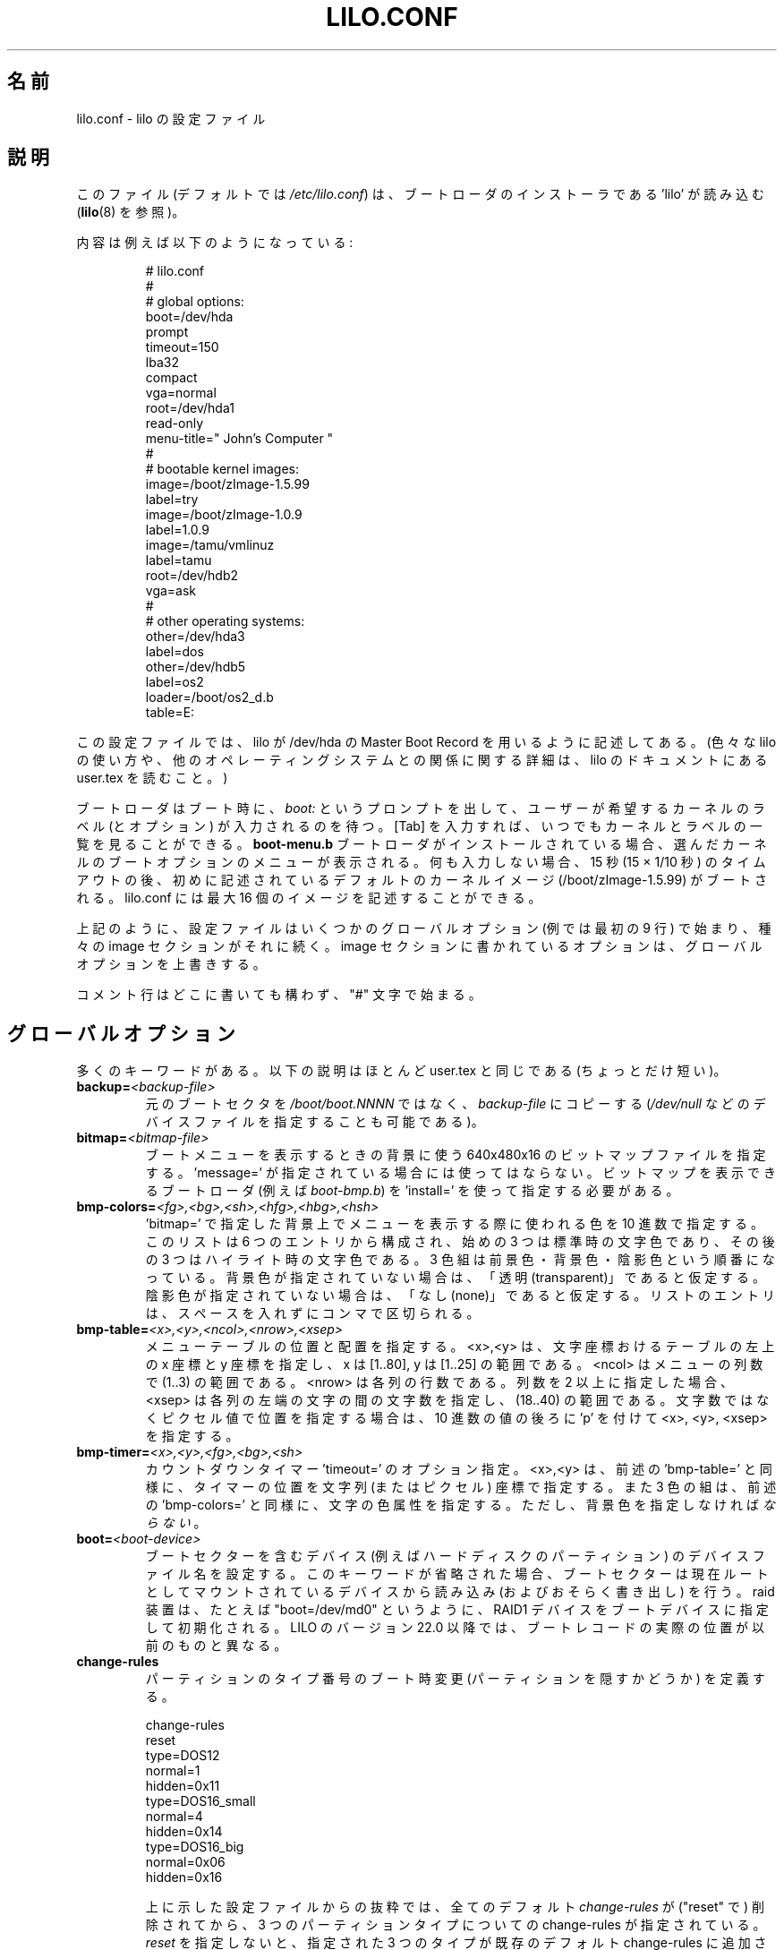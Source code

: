 '\" t
.\" @(#)lilo.conf.5 1.0 950728 aeb
.\" This page is based on the lilo docs, which carry the following
.\" COPYING condition:
.\"
.\" LILO program code, documentation and auxiliary programs are
.\" Copyright 1992-1998 Werner Almesberger.
.\" Extensions to LILO, documentation and auxiliary programs are
.\" Copyright 1999-2001 John Coffman.
.\" All rights reserved by the respective copyright holders.
.\" 
.\" Redistribution and use in source and binary forms of parts of or the
.\" whole original or derived work are permitted provided that the
.\" original work is properly attributed to the author. The name of the
.\" author may not be used to endorse or promote products derived from
.\" this software without specific prior written permission. This work
.\" is provided "as is" and without any express or implied warranties.
.\"
.\"
.\" Japanese Version Copyright (c) 1996 UEYAMA Rui,TACHIBANA Akira
.\"         all rights reserved.
.\" Translated Sat Jul 27 22:54:48 JST 1996
.\"         by UEYAMA Rui <ueyama@campusnet.or.jp>
.\"            TACHIBANA Akira <tati@tky.threewebnet.or.jp>
.\" Modified Sat May  3 12:31:22 JST 1997
.\"	by SUGIURA Yoshiki <yox@in.aix.or.jp>
.\" Modified Thu May  6 01:57:32 JST 1999
.\"	by TACHIBANA Akira <tati@tky.3web.ne.jp>
.\" Proofed and Modified Fri Aug 20 1999
.\"     by NAKANO Takeo <nakano@apm.seikei.ac.jp>
.\" Updated Tue Aug 14 JST 2001 by Kentaro Shirakata <argrath@ub32.org>
.\" Updated & Modified Mon Oct 15 09:39:50 JST 2001
.\"     by Yuichi SATO <ysato@h4.dion.ne.jp>
.\"
.\"WORD:	boot loader		ブートローダ
.\"WORD:	boot sector		ブートセクター
.\"WORD:	chain loader		チェーンローダ
.\"WORD:	verbose			詳細
.\"
.TH LILO.CONF 5 "31 Oct 2001"
.SH 名前
lilo.conf \- lilo の設定ファイル
.SH 説明
.LP
このファイル (デフォルトでは
.IR /etc/lilo.conf )
は、ブートローダのインストーラである 'lilo' が読み込む
.RB ( lilo (8)
を参照)。
.LP
内容は例えば以下のようになっている:
.IP
.nf
# lilo.conf
#
#  global options:
boot=/dev/hda
prompt
timeout=150
lba32
compact
vga=normal
root=/dev/hda1
read-only
menu-title=" John's Computer "
#
#  bootable kernel images:
image=/boot/zImage-1.5.99
     label=try
image=/boot/zImage-1.0.9
     label=1.0.9
image=/tamu/vmlinuz
     label=tamu
     root=/dev/hdb2
     vga=ask
#
#  other operating systems:
other=/dev/hda3
     label=dos
other=/dev/hdb5
     label=os2
     loader=/boot/os2_d.b
     table=E:
.fi
.LP
この設定ファイルでは、
lilo が /dev/hda の Master Boot Record を 
用いるように記述してある。
(色々な lilo の使い方や、他のオペレーティングシステムとの関係
に関する詳細は、 lilo のドキュメントにある user.tex を
読むこと。)
.LP
ブートローダはブート時に、
.I "boot:"
というプロンプトを出して、ユーザーが希望するカーネルのラベル
(とオプション) が入力されるのを待つ。
[Tab] を入力すれば、いつでもカーネルとラベルの一覧を見ることができる。
\fBboot-menu.b\fP ブートローダがインストールされている場合、
選んだカーネルのブートオプションのメニューが表示される。
何も入力しない場合、15 秒 (15 × 1/10 秒) のタイムアウトの後、
初めに記述されているデフォルトのカーネルイメージ
(/boot/zImage-1.5.99) がブートされる。
lilo.conf には最大 16 個のイメージを記述することができる。
.LP
上記のように、設定ファイルはいくつかのグローバルオプション
(例では最初の 9 行) で始まり、種々の image セクションがそれに続く。
image セクションに書かれているオプションは、
グローバルオプションを上書きする。
.LP
コメント行はどこに書いても構わず、"#" 文字で始まる。

.SH グローバルオプション
多くのキーワードがある。以下の説明はほとんど
user.tex と同じである (ちょっとだけ短い)。
.TP
.BI "backup=" <backup-file>
元の ブートセクタを
.IR /boot/boot.NNNN
ではなく、
.I backup-file
にコピーする
.RI ( /dev/null
などのデバイスファイルを指定することも可能である)。
.TP
.BI "bitmap=" <bitmap-file>
ブートメニューを表示するときの背景に使う
640x480x16 のビットマップファイルを指定する。
\&'message=' が指定されている場合には使ってはならない。
ビットマップを表示できるブートローダ (例えば
.IR boot-bmp.b )
を 'install=' を使って指定する必要がある。
.TP
.BI "bmp-colors=" <fg>,<bg>,<sh>,<hfg>,<hbg>,<hsh>
\&'bitmap=' で指定した背景上でメニューを表示する際に使われる色を
10 進数で指定する。
このリストは 6 つのエントリから構成され、
始めの 3 つは標準時の文字色であり、
その後の 3 つはハイライト時の文字色である。
3 色組は前景色・背景色・陰影色という順番になっている。
背景色が指定されていない場合は、「透明 (transparent)」であると仮定する。
陰影色が指定されていない場合は、「なし (none)」であると仮定する。
リストのエントリは、スペースを入れずにコンマで区切られる。
.TP
.BI "bmp-table=" <x>,<y>,<ncol>,<nrow>,<xsep>
メニューテーブルの位置と配置を指定する。
<x>,<y> は、文字座標おけるテーブルの左上の x 座標と y 座標を指定し、
x は [1..80], y は [1..25] の範囲である。
<ncol> はメニューの列数で (1..3) の範囲である。
<nrow> は各列の行数である。
列数を 2 以上に指定した場合、
<xsep> は各列の左端の文字の間の文字数を指定し、(18..40) の範囲である。
文字数ではなくピクセル値で位置を指定する場合は、
10 進数の値の後ろに 'p' を付けて <x>, <y>, <xsep> を指定する。
.TP
.BI "bmp-timer=" <x>,<y>,<fg>,<bg>,<sh>
カウントダウンタイマー 'timeout=' のオプション指定。
<x>,<y> は、前述の 'bmp-table=' と同様に、
タイマーの位置を文字列 (またはピクセル) 座標で指定する。
また 3 色の組は、前述の 'bmp-colors=' と同様に、文字の色属性を指定する。
ただし、背景色を指定しなければ\fIならない\fR。
.TP
.BI "boot=" <boot-device>
ブートセクターを含むデバイス (例えばハードディスクのパーティション) の
デバイスファイル名を設定する。このキーワードが省略された場合、
ブートセクターは現在ルートとしてマウントされているデバイスから
読み込み (およびおそらく書き出し) を行う。
raid 装置は、たとえば "boot=/dev/md0" というように、
RAID1 デバイスをブートデバイスに指定して初期化される。
LILO のバージョン 22.0 以降では、
ブートレコードの実際の位置が以前のものと異なる。
.TP
.BI "change-rules"
パーティションのタイプ番号のブート時変更 (パーティションを隠すかどうか)
を定義する。
.IP
.nf
change-rules
   reset
   type=DOS12
      normal=1
      hidden=0x11
   type=DOS16_small
      normal=4
      hidden=0x14
   type=DOS16_big
      normal=0x06
      hidden=0x16
.fi
.IP
上に示した設定ファイルからの抜粋では、
全てのデフォルト
.I change-rules
が ("reset" で) 削除されてから、
3 つのパーティションタイプについての change-rules が指定されている。
\fIreset\fP を指定しないと、指定された 3 つのタイプが
既存のデフォルト change-rules に追加される。
通常は、デフォルトのルールで充分である。
パーティションタイプを定義する文字列は、
サフィックス "_normal" または "_hidden" を後ろにつけて
.I change
セクションで使われる (下記参照)。
詳細は user.tex の中の "Partition type change rules" セクションを参照すること。
.TP
.BI "compact"
ブートセクター付近への readリクエストを、1 回にまとめられるか試行する。
マップを小さく保ったままで、ロード時間を非常に短縮できる。
特にフロッピィディスクからのブートを行う場合は `compact' を使うことを
薦める。
.TP
.BI "default=" <name>
指定されたカーネルイメージをデフォルトのブートイメージとする。
`default' が省略された場合、設定ファイルの最初に
記述が現れたカーネルイメージがデフォルトとなる。
.TP
.BI "delay=" <tsecs>
ブートローダが自動的にブートするまでの待ち時間を 0.1 秒単位で指定する。
現在ロックされているコマンドライン、
または "lilo -R" で前もって設定されたコマンドライン、
またはデフォルトの `image=' や `other=' で指定された
コマンドラインを使ってブートされる。
`delay' が 0 でない場合、ブートローダは指定された秒数の間だけ
割り込みが行われるのを待つ。
割り込みを受け取った場合、または割り込みを待っている間は、
プロンプト \fBboot:\fP を表示して、自動ブートを行わない。
CAPS LOCK や SCROLL LOCK が ON になっている場合、
または ALT, CTRL, SHIFT のどれかが押された場合、
割り込みとして解釈される。

この動作は `prompt' を指定することで変更できる (下記参照)。
.TP
.BI "disk=" <device-name>
指定されたディスク対する非標準的なパラメータを定義する。
詳細は user.tex の中の "Disk geometry" セクションを参照すること。
特に `bios=' パラメータは便利である。
BIOS はディスクを 0x80, 0x81 という風に番号づけするため、Linux カーネルでの
ディスクの認識と BIOS でのディスクの認識の間で不整合が生ずる場合がある
(これは BIOS の種類と設定に依存する)。
よって、もし Linux カーネルと BIOS でのディスクの認識を通常と
異なる設定にしたい場合は、このパラメータによって対応を記述する必要がある。
次に例を挙げる。
.sp
.nf
       disk=/dev/sda
            bios=0x80
       disk=/dev/hda
            bios=0x81
.fi
.sp
上の記述では、SCSI ディスクを BIOS が認識する 1 番目のディスクとし、
(プライマリマスタにつながっている) IDE のディスクを BIOS が認識する
2 番目のディスクとする。
.TP
.BI "disktab=" <disktab-file>
ディスクのパラメータテーブル名を指定する。
`disktab' が省略されていた場合、マップインストーラは
.I /etc/disktab
を参照する。
`disktab' を使用することはあまりお薦めできない。
.TP
.BI "fix-table"
lilo にパーティションテーブルの 3D (sector/head/cylinder) アドレスの
調節を許可する。それぞれのパーティションエントリには、
最初と最後のセクタのリニアアドレスと 3D アドレスが入っている。
同じディスクを他の OS (例えば、MS/PC-DOS や OS/2) が使っている場合や
パーティションがトラックに切られていない場合には、
3D アドレスが変わるかもしれない。
lilo は両者のアドレスタイプが一致した
パーティションにだけブートセクタを保存できる。
`fix-table' をセットすると、lilo は間違った
3D スタートアドレスを修正する。

警告： 他のOS が後でアドレスを上書きする可能性がある。
また、これは思わぬ副作用を引き起こすかもしれない。
正しい修正であっても、パーティションを
トラックに合わせようとするようなプログラムでは、
これによって再パーティションがされてしまうかも知れない。
またある種のディスク (例えばアドレス変換の可能ないくつかの Large EIDE) では、
パーティションテーブルの内容がコンフリクトし、
修正できなくなる場合がありうる。
.TP
.BI "force-backup=" <backup-file>
`backup' と同様だが、バックアップが存在しても上書きする。
.TP
.BI "geometric"
以前のバージョンの LILO と互換性のあるディスクアドレスを使わせる。
ジオメトリアドレスには sector/head/cylinder という形式が使われ、
ディスクシリンダ数が 1023 に制限されている。
アクセスできないシリンダが参照されている場合、
ブート時ではなく、ブートローダのインストール時に診断メッセージが出される。
最近の BIOS の場合は、'lba32' の使用を推奨する。
.TP
.BI "ignore-table"
おかしくなったパーティションテーブルを無視するよう lilo に指示する。
.TP
.BI "install=" <boot-loader>
指定されたファイルを新しいブートローダとしてインストールする。
バージョン 21.5 からは、
.I boot-text.b
と \fIboot-menu.b\fP の 2 つのブートローダが使用可能になった。
.I boot.b
は後者へのシンボリックリンクである。
両方のブートローダで、全く同じ形式の
カーネルコマンドラインオプションのエントリを使うことができる。
さらに両方ともシリアルライン (下記の \fBserial=\fP を参照) が
完全にサポートされているが、シリアル端末にはメニュー機能がない。
前者は以前の LILO との厳密な互換性を持たせるために使用可能である。
`install' が省略されると、
.I /boot/boot.b
がデフォルトで使われる。
.TP
.BI "lba32"
sector/head/cylinder 形式のアドレスではなく、
32 ビットの論理ブロックアドレス (LBA) を生成する。
BIOS がパケットアドレッシングに対応している場合、
ディスクにアクセスするときにパケットコールを用いる。
これにより、1024 シリンダ以上あるディスクの
どのパーティションからでもブートできるようになる。
BIOS がパケットアドレスに対応していない場合、
\&'lba32' アドレスは「リニアアドレス」として
sector/head/cylinder 形式 (ジオメトリアドレス) に変換される。
フロッピーディスクへの参照は、C:H:S 形式のままである。
1998 年以降の全てのシステムに対して、'lba32' の使用を推奨する。
LILO のバージョン 22 からは、'lba32' がディスクアドレス指定の
デフォルトの方式となった。
.TP
.BI "linear"
sector/head/cylinder という形式の (ジオメトリ) アドレスを指定する代わりに、
セクタの 24 ビットのリニアアドレスを使用する。
リニアアドレスは実行時にジオメトリアドレスに変換される。
リニアアドレスは cylinder の値が 1023 以下に制限されている。
`linear' オプションを容量の大きいディスクで使うと
.I /sbin/lilo
はアクセスできないディスクシリンダへの参照をつくるかもしれない。
`lba32' オプションを指定すれば、
これらの多くの落し穴をパケットアドレッシングを使って回避できるが、
最近の BIOS が必要である。
.TP
.BI "lock"
このオプション以降のブートコマンドラインを以後のデフォルトとして
自動的に記録する。
lilo はこの記録を、手動で解除されるまで "lock" する。
.TP
.BI "mandatory"
イメージのブートにパスワードを付けるオプション `mandatory' (下記参照) を
全てのイメージに適用する。
.TP
.BI "map=" <map-file>
マップファイルの場所を指定する。`map' が省略された場合、
.I /boot/map
が使われる。
.TP
.BI "menu-title=" <title-string>
ブートメニューに (37 文字までの) タイトル行を指定する。
このタイトルはデフォルトのタイトル文字列 "LILO Boot Menu" を置き換える。
.I boot-menu.b
がブートローダとしてインストールされていない場合
.RI ( "install="
オプション参照)、この行は何も影響を及ぼさない。
.TP
.BI "menu-scheme=" <color-scheme>
VGA ディスプレイにおけるデフォルトのブートメニューの色スキームを、
このオプションを使って上書きできる
(MDA ディスプレイの色スキームは固定である)。
一般的な
.I color-scheme
文字列は以下のような形となる:
.sp
.nf
     <text>:<highlight>:<border>:<title>
.fi
.sp
各エントリには、前景色と背景色を指定する 2 つの文字が入る。
最初のエントリのみが必須である。
デフォルトのハイライト色は、
文字色の前景色と背景色を入れ換えたものである。
デフォルトの枠色とタイトル色は、文字色と同じである。
文字 \fBkbgcrmyw\fP を使って色を指定する。
それぞれ blac\fBK\fP (黒),
\fBB\fPlue (青), \fBG\fPreen (緑), \fBC\fPyan (シアン), \fBR\fPed (赤),
\fBM\fPagenta (マゼンタ), \fBY\fPellow (黄色), \fBW\fPhite (白) を表す。
大文字の場合は明るい色 (前景色のみ)、小文字の場合は暗い色になる。
有効な色スキーム文字列は以下のようなものである。
.sp
.nf
    menu-scheme=Wm     前景を明るい白、背景をマゼンタにする。
    menu-scheme=wr:bw:wr:Yr    LILO のデフォルト。
    menu-scheme=Yk:kw    前景を明るい黄色、背景を黒にする。
.fi
.sp
.I boot-menu.b
がブートローダとしてインストールされていない場合、
この行は何も影響を及ぼさない。
.TP
.BI "message=" <message-file>
ブートプロンプトを出す前に出力したいメッセージが書かれたファイルを指定する。
"LILO"と出力された後、Shiftキーが押されるまでは、
メッセージはなにも出力されない。
メッセージに制御文字 FF([Ctrl L]) があると、コンソール画面をクリアする。
\fIboot-menu.b\fP ブートローダがインストールされている場合に、
制御文字 FF を使うのは良くない。
メッセージファイルの大きさは最大 65535 バイトに制限されている。
メッセージファイルを修正・移動した場合は、
マップファイルを再作成しなければならない。
"message=" と "bitmap=" を一緒に指定することはできない。
.TP
.BI "nowarn"
将来起こりうる不具合に関する警告メッセージを出力しないようにする。
.TP
.BI "optional"
カーネルイメージごとのオプションである `optional' (詳細は後述) を、
全てのカーネルに適用することを示す。
.TP
.BI "password=" <password>
カーネルイメージごとのオプションである `password=...' (詳細は後述) を、
全てのカーネルに適用することを示す。
このオプションを指定すると、パスワード照合を通らない限りブートをしない。
デフォルトレベル `mandatory' では、
デフォルトのイメージは `password=' で保護されている。
`mandatory' は `restricted' より 1 段レベルが高い。
.TP
.BI "prompt"
ロックされたコマンドライン、
またはあらかじめ ("lilo -R" で) 設定されたコマンドラインがない限り、
自動ブート (上記の `delay' を参照) を行わない。
そのかわりに、ブートローダはプロンプト
.I boot:
を表示して、先に進む前にユーザー入力を待つ (下記の
.I timeout
を参照)。
`prompt' が設定されていて `timeout' が設定されていない場合、
またはデフォルトイメージが `restricted' より高いレベルで
パスワードで保護されている場合、
パスワードを照合しないデフォルトイメージのブートは不可能である。
.TP
.BI "raid-extra-boot=" <option>
このオプションは RAID1 が導入されている場合にのみ意味がある。
<option> には \fInone\fP, \fIauto\fP, \fImbr-only\fP, 
またはコンマで区切ったデバイスのリスト
(例えば "/dev/hda,/dev/hdc6") を指定できる。
LILO バージョン 22.0 からは、通常、
ブートレコードは RAID1 デバイスの最初のセクタに書き込まれる。
PARALLEL raid セットの場合、これ以外のブートレコードは必要ない。
デフォルトの動作は \fIauto\fP であり、
SKEWED raid セットに必要な補助ブートレコードが自動的に作成される。
\fInone\fP を指定すると、予備ブートレコードを全く作成しない。
\fImbr-only\fP を指定すると、
raid デバイス上には予備ブートレコードを作成せず、
raid セットの全てのディスクのマスターブートレコード (MBR) に
ブートレコードを書き込むことで、
バージョン 22.0 以前の LILO との互換性を持たせる。
明示的なデバイスのリスト指定すると、
RAID1 デバイスのブートレコードに加えて、
リストに列挙されたデバイスにのみ予備ブートレコードが書き込まれる。
バージョン 22 からは RAID1 コードが
デバイス 0x80 の MBR にブートレコードを自動的に書き込まないので、
このようなブートレコードが必要ならば、
このオプションを使って書き込むことができる。
.TP
.BI "restricted"
カーネルイメージごとのパスワードオプションである `restricted' (詳細は後述)を、
全てのカーネルに適用することを示す。
.TP
.BI "serial=" <parameters>
シリアルラインからの制御を可能にする。
指定したシリアルポートを初期化して、そこからの入力も受付ける。
通常通りキーボードからの入力も可能である。
コンソールでシフトキーを押す動作は、シリアルポートでは
break を送ることに対応する。これによってブートローダの
注意を引くことができる。
モデムがつながっているなど、コンソールよりセキュリティが低い場合、
すべてのブートイメージをパスワードで保護した方が良い。
パラメーターの書式は以下の通りである:
.sp
.nf
    <port>[,<bps>[<parity>[<bits>]]]
.fi
.sp
<port>: シリアルポートの番号を指定する。0 から始まる。
例えば 0 は COM1 (別名 /dev/ttyS0) に対応する。
シリアルポートは 0 から 4 まですべて使用できる (存在していれば)。
.sp
<bps>: シリアルポートの速度を指定する。
110, 150, 300, 600, 1200, 
2400 (デフォルト), 4800, 9600 bps が指定可能である。
さらに速い速度として 19200, 38400, 57600 (56000) も指定できる。
115200 も指定可能であるが、
全ての COMx ポートのハードウェアで動作するとは限らない。
.sp
ブートローダは入力パリティを無視して 8 ビット目を strip する。
次のどれかの文字 (大文字小文字どちらでも良い) を
パリティの記述に用いることができる。
n: パリティを使用しない
e: 奇数 (odd) パリティを使用する
o: 偶数 (even) パリティを使用する
.sp
<bits>: 文字のビット数を指定する。7 と 8 が指定できる。
パリティを使わない場合のデフォルトは 8 で、使う場合は 7。
.sp
`serial' をセットすると、`delay' は自動的に 20 になる。
.sp
例： "serial=0,2400n8"  は COM1 をデフォルトのパラメータで
初期化することを意味する。
.TP
.BI "single-key"
このオプションは、1 回のキー入力で選択してブートする
ブートイメージや other エントリを指定する。
選択は名前の最初の文字に基づいて行われる。
名前の最初の文字は、他のものとは区別できるものでなければならない。
このオプションは、メニューや
ビットマップユーザーインターフェース ("install=") とともに
使うことはできない。
.TP
.BI "timeout=" <tsecs>
.I boot:
プロンプトでのキーボード入力待ちのタイムアウト時間 (0.1秒単位) を指定する。
"timeout" は "prompt" が指定されている場合にのみ意味を持つ。
この時間内に入力がない場合は、自動的に最初のカーネルイメージでブートする。
パスワード入力待ちで入力がない場合も同様である。
デフォルトのタイムアウト時間は無限である。
.TP
.BI "verbose=" <number>
進行状況報告の詳細 (verbose) レベルを変更する。
大きな数を指定すると、より詳細な報告を出力する。
lilo のコマンドラインで更に \-v が指定されていた場合、
詳細レベルはそれに応じて上がる。
最大の詳細レベルは 5。

.LP
以上に加え、カーネルに対する設定パラメータとして
.BR append ", " ramdisk ", " read-only ", " read-write ", " root ", " vga
をグローバルオプションに設定できる。
各々のカーネルイメージごとの設定として指定されなければ、
これらがデフォルトとして使用される。

.SH カーネルイメージごとのセクション
カーネルイメージごとのセクションの始まりは、
Linux カーネルのブートイメージを含むデバイス/ファイルを指定する
.sp
.nf
    \fBimage=\fP\fI<pathname>\fP
.fi
.sp
の行か、ブートしたい任意のシステムを指定する
.sp
.nf
    \fBother=\fP\fI<device>\fP
.fi
.sp
という行である。
.LP

前者の書式で、\fBimage\fP 行がデバイスからのブートが指定している場合は、
.sp
.nf
    \fBrange=\fP\fI<start>-<end>\fP
    \fBrange=\fP\fI<start>+<nsec>\fP
    \fBrange=\fP\fI<sector>\fP
.fi
.sp
のいずれかによりマップされるセクタの範囲を示さなければならない。
.LP
3 番目の場合、"nsec=1" が仮定される。

.SH "カーネルオプション (image=)"
ブートイメージが Linux カーネルならば、カーネルに対し
コマンドラインパラメータを与えることができる。
.TP
.BI "append=" <string>
カーネルに渡すパラメータラインに指定するパラメータを追加する。
典型的な利用法としては、自動的には検出されなかったり、
自動検知が危険なハードウェアに対するパラメータを指定する場合などがある。
例を挙げる:
.sp
.nf
     append="hd=576,64,32"
.fi
.sp
.TP
.BI "initrd=" <name>
カーネルと共に読み込む初期 RAM ディスクイメージを指定する。
このイメージは、ネットワークドライバや SCSI ドライバといった
ブート時に必要なモジュールを含んでいる。
\fImkinitrd(8)\fP の man ページを参照すること。
.TP
.BI "literal=" <string>
`append' と似ているが、ここに与えた以外のオプション
(ルートデバイスの設定など) をすべて無効にする。
重要なオプションが `literal' により意図せず無効にされる可能性があるため、
これはグローバルオプションには指定できない。
.TP
.BI "ramdisk=" <size>
RAM ディスクのサイズを指定する (例えば "4096k")。
0 の場合は RAM ディスクを作成しない。
これを省略した場合、 RAM ディスクのサイズは
ブートイメージに設定されている大きさになる。
.TP
.BI "read-only"
ルートファイルシステムをリードオンリーでマウントする。
グローバルオプションとして指定することもできる。
通常システムのブートアップ手続きでは、(fsck などを実行した) 後から
ルートファイルシステムを読み書きモードで再マウントする。
.TP
.BI "read-write"
ルートファイルシステムを読み書きモードでマウントする。
グローバルオプションとして指定することもできる。
.TP
.BI "root=" <root-device>
ルートとしてマウントするデバイスを指定する。
グローバルオプションとして指定することもできる。
現在ルートとなっているデバイスを指定するには
.I current
という特別な名前を使用する。
\-r オプションによりルートが変更されている場合、
その変更後のデバイスが用いられる。このオプションが
省略されると、ルートデバイスには現在のカーネルイメージが
入っているデバイスが使用される。(また、これはカーネルの
Makefile の ROOT_DEV に指定してコンパイルすれば変更される。
rdev(8) により後で変更することも可能である。)
.TP
.BI "vga=" <mode>
ブート時に選択された VGA の text モードを指定する。
グローバルオプションとして指定することもできる。
以下の値が指定できる (大文字、小文字を区別しない):
.sp
.BR normal :
通常の 80x25 テキストモードを指定する。
.sp
.BR extended " (または "  ext ):
80x50 テキストモードを指定する。
.sp
.BR ask :
ブート時に動作を停止し、入力を要求する。
.sp
<number>: 対応するテキストモードを使用する。
.I vga=ask
を指定しておいて、ブート時に
[Enter] を押せば、
使用できるモードのリストが表示される。
.sp
このオプションが省略されると、VGA モードは現在使用している
カーネルイメージの設定になる。
(また、カーネルの Makefile の SVGA_MODE に指定して
コンパイルすれば変更可能である。
rdev(8) により後で変更することも可能である)。

.SH "他のシステム (other=)"
.LP
Linux 以外のシステムをロードするのに使われる。
`other = <device>' という形式で、他のシステムのブートセクタがある
デバイスやディスクパーティションを指定する。
例えば、DOS の場合は `/dev/hda2'、フロッピーの場合は `/dev/fd0' などである。
他のシステムをブートするときには、以下のオプションが使用できる:
.TP
.BI "loader=" <chain-loader>
使用するチェーンローダを指定する。
このオプションはグローバルセクションに指定することもできる。
デフォルトでは、
.I /boot/chain.b
を使用する。
このチェーンローダは読み込んだブートセクタの
パーティションとドライブの情報を渡す。
情報を読み込めるファイルシステムは、
DOS の FAT12 と FAT16, Windows の FAT16 と FAT32,
OS/2 の FAT16 と HPFS のみである。
代替品のチェーンローダである
.I /boot/os2_d.b
はパーティションとドライブの情報を OS/2 と DOS に適した形で渡す。
(下記の
.I table=<letter>
を参照)
.TP
.BI "table=" <device>
パーティションテーブルを持っているデバイスを指定する。
これを省略した場合、ブートローダはブートする OS に
デフォルトパーティションの情報を渡す。
(OS によっては、
自分がどのパーティションからブートされたかを決める方法を別に持っている。
例えば MS-DOS は通常ブートディスク/パーティションのジオメトリ情報を
ブートセクタに保存する。)
\&'table' で参照されているパーティションテーブルが変更された場合は、
.I /sbin/lilo
を再実行する必要があることに注意。
.TP
.BI "table=" <drive-letter>
このオプションは
.I os2_d.b
チェーンローダの場合にのみ有効である。
これはブートするパーティションの DOS ドライブ文字を指定する。
これは OS/2 を拡張パーティションにインストールした場合は
\fI必須\fRである。
ドライブ文字は後ろにコロンをつけてもつけなくても良い。
.TP
.BI "change"
このキーワードは、どのようにプライマリパーティションの ID を変更するか、
そしてどのようにしてプライマリパーティションを有効/無効にするかを
記述するセクションを開始する。
.B change
がなかった場合、
変更ルールは
.I "automatic"
キーワードが指定されたものとして生成される。
キーワード
.B change
だけがあって、その後に変更ルールがない場合、
automatic 変更ルールが無効になる。
例えば、
.IP
.nf
   other=/dev/hda2
      label=dos
      table=/dev/hda
      change
        automatic
        partition=/dev/hda1
           set=DOS12_hidden
           deactivate
        partition=/dev/hda2
           set=DOS16_big_normal
           activate
.fi
.IP
この指定では、プライマリパーティション /dev/hda2 からブートされた場合、
自動的に生成される変更ルールが有効となる。
さらに、DOS12 パーティションであるパーティション 1 は隠され、無効にされる。
また、パーティション 2 は普通に設定され、有効にされる。
有効化はパーティションテーブルのブートフラグを設定する。
.I automatic
キーワードはデフォルトの変更ルールと競合するため、上記の
.I set=
行は冗長である。
.TP
.BI "map-drive=" <num>
指定されたドライブの BIOS コールを、
次の行で \fBto=\fP<num> の形で指定されたデバイスコードにマッピングする。
このマッピングは DOS のような OS を 2 番目のハードディスクから
ブートするときに便利である。
以下の例では、C: ドライブと D: ドライブを入れ替える。
.sp
.nf
   map-drive=0x80
      to=0x81
   map-drive=0x81
      to=0x80
.fi
.TP
.BI "unsafe"
マップの作成時にブートセクタにアクセスしない。
これにより、パーティションテーブルチェックなどの正当性の検査は
できなくなる。
ブートセクタが固定フォーマットのフロッピー上にある場合に
UNSAFE を用いると、マップインストーラの実行時に
ドライブに読み取り可能なディスクを挿入しなくてすむ。
`unsafe' と `table' は同時に指定できない。

.SH "コマンドオプション (image= & other=)"
.LP
.BR image= " と " other=
の両方の場合に、以下のオプションが使用できる。
.TP
.BI "label=" <name>
ブートローダは指定するブートイメージの識別に、
(パス名を除いた) ファイル名を使う。
違った識別名を使うこともでき、変数 `label' に設定すればよい。
.TP
.BI "alias=" <name>
同じブートイメージの 2 番目の識別名として、
ここで指定される別名を使うこともできる。
.TP
.BI "lock"
(上記を参照。)
.TP
.BI "optional"
マップ作成時に利用でなければ、このブートイメージを省略する。
常に存在するとは限らないテスト用カーネルを
ブートイメージに指定する際に便利である。
.TP
.BI "password=" <password>
`image=' または `other=' をパスワード (パスフレーズ) で保護する。
グローバルセクションとして指定することもできる。
`password=' 設定の解釈は、
(下記の) `mandatory', `restricted', `bypass' によって変わる。
.br
パスワードは、(セキュリティ上の問題があるが) 設定ファイルで指定することも、
ブートローダのインストール時に入力することもできる。
対話的にパスワードを入力するリクエストをさせるためには、
\fBpassword=""\fP を指定する必要がある。
ブートインストーラを再実行する際に、
対話的にパスワードを入力する指定をもう一度行う必要はない。
この指定は、設定ファイルの参考ファイル (デフォルトの名前は
\fB/etc/lilo.conf.crc\fP) にハッシュ形式でキャッシュされている。
設定ファイルが更新された場合、
パスワードキャッシュファイルを再作成するために
\fIlilo -p\fP を再実行せよ、という警告メッセージが出される。
.TP
.BI "mandatory"
このオプションが指定されているイメージをブートするためには、
パスワードが必要である。
これがデフォルトである。
このオプションは、別のグローバル設定を上書きするために、
`image=' または `other=' のセクションで指定される。
.TP
.BI "restricted"
コマンドラインからカーネルパラメータ
(例えば 'single') が指定されたときにだけ、
イメージをブートする際のパスワード入力を要求するようにする。
このオプションは、別のグローバル設定を上書きするために、
`image=' または `other=' のセクションで指定される。
.TP
.BI "bypass"
イメージをブートする際にパスワードを必要としない。
`image=' または `other=' で指定されているイメージのブートに
グローバルパスワードを適用しないことを示すのに使われる。
.LP

.SH 関連項目
lilo(8), mkinitrd(8), mkrescue(8), rdev(8).
.br
.sp
lilo のディストリビューションには、ここで要約した内容の
詳細なドキュメントが含まれている。
(lilo 22.1)
